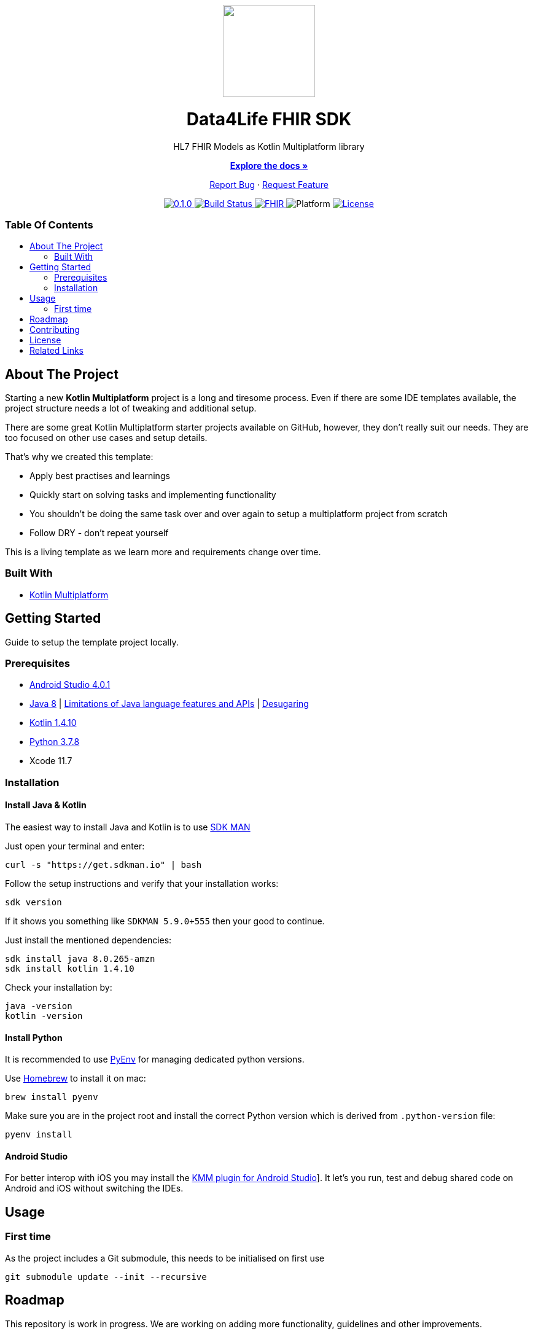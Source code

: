 :fhir-sdk-version: 0.1.0
:toc: macro
:toclevels: 2
:toc-title:
ifdef::env-github[]
:imagesdir: https://github.com/d4l-data4life/hc-fhir-sdk-kmp/blob/main/assets/images/
:link-license: https://github.com/d4l-data4life/hc-fhir-sdk-kmp/blob/main/LICENSE
:link-contribution: https://github.com/d4l-data4life/hc-fhir-sdk-kmp/blob/main/CONTRIBUTION.adoc
:warning-caption: :warning:
:caution-caption: :fire:
:important-caption: :exclamation:
:note-caption: :paperclip:
:tip-caption: :bulb:
endif::[]
ifndef::env-github[]
:icons: font
:imagesdir: ./assets/images
:link-license: ./LICENCE
:link-contribution: ./CONTRIBUTION.adoc
endif::[]

++++
<div align="center">
    <!-- PROJECT LOGO -->
    <p>
        <a><img src="https://github.com/d4l-data4life/hc-fhir-sdk-kmp/blob/main/assets/images/d4l-logo.svg" width="150"/></a>
    </p>
    <!-- PROJECT HEADER -->
    <h1>Data4Life FHIR SDK</h1>
    <p><!-- PROJECT DESCRIPTION -->
        HL7 FHIR Models as Kotlin Multiplatform library
    </p>
    <p><!-- PROJECT DOCUMENTATION -->
        <a href="https://github.com/d4l-data4life/hc-fhir-sdk-kmp"><strong>Explore the docs »</strong></a>
    </p>
    <p><!-- PROJECT ISSUES/FEATURES -->
        <a href="https://github.com/d4l-data4life/hc-fhir-sdk-kmp/issues">Report Bug</a>
        ·
        <a href="https://github.com/d4l-data4life/hc-fhir-sdk-kmp/issues">Request Feature</a>
    </p>
    <p><!-- PROJECT BADGES -->
        <a href="https://github.com/d4l-data4life/hc-fhir-sdk-kmp/releases">
            <img src="https://img.shields.io/badge/Latest-0.1.0-blueviolet.svg" alt="0.1.0"/>
        </a>
        <a href="https://github.com/d4l-data4life/hc-fhir-sdk-kmp/actions">
            <img src="https://github.com/d4l-data4life/hc-fhir-sdk-kmp/workflows/D4L%20CI%20KMP/badge.svg" alt="Build Status"/>
        </a>
        <a href="http://hl7.org/fhir/index.html">
            <img src="https://img.shields.io/badge/%F0%9F%94%A5_FHIR-STU3_-orange.svg" alt="FHIR"/>
        </a>
        <img src="https://img.shields.io/badge/Platform-Android_•%20JVM_•%20iOS-blue.svg" alt="Platform"/>
        <a href="https://github.com/d4l-data4life/hc-fhir-sdk-kmp/blob/main/LICENSE">
            <img src="https://img.shields.io/badge/license-PRIVATE-lightgrey.svg" alt="License"/>
        </a>
    </p>
</div>
++++

[discrete]
=== Table Of Contents
toc::[]


== About The Project

Starting a new *Kotlin Multiplatform* project is a long and tiresome process. Even if there are some IDE templates available, the project structure needs a lot of tweaking and additional setup.

There are some great Kotlin Multiplatform starter projects available on GitHub, however, they don't really suit our needs. They are too focused on other use cases and setup details.

That's why we created this template:

* Apply best practises and learnings
* Quickly start on solving tasks and implementing functionality
* You shouldn't be doing the same task over and over again to setup a multiplatform project from scratch
* Follow DRY - don't repeat yourself

This is a living template as we learn more and requirements change over time.

=== Built With

* link:https://kotlinlang.org/docs/reference/mpp-intro.html[Kotlin Multiplatform]

== Getting Started

Guide to setup the template project locally.

=== Prerequisites

* link:https://developer.android.com/studio#downloads[Android Studio 4.0.1]
* link:https://docs.aws.amazon.com/corretto/latest/corretto-8-ug/downloads-list.html[Java 8] | link:https://developer.android.com/studio/write/java8-support[Limitations of Java language features and APIs] | https://jakewharton.com/d8-library-desugaring/[Desugaring]
* link:https://kotlinlang.org/[Kotlin 1.4.10]
* link:https://www.python.org/downloads/[Python 3.7.8]
* Xcode 11.7

=== Installation

==== Install Java & Kotlin

The easiest way to install Java and Kotlin is to use link:https://sdkman.io/[SDK MAN]

Just open your terminal and enter:

[source,bash]
----
curl -s "https://get.sdkman.io" | bash
----

Follow the setup instructions and verify that your installation works:

[source,bash]
----
sdk version
----

If it shows you something like `SDKMAN 5.9.0+555` then your good to continue.

Just install the mentioned dependencies:

[source,bash]
----
sdk install java 8.0.265-amzn
sdk install kotlin 1.4.10
----

Check your installation by:

[source,bash]
----
java -version
kotlin -version
----

==== Install Python

It is recommended to use link:https://github.com/pyenv/pyenv[PyEnv] for managing dedicated python versions.

Use link:https://brew.sh/[Homebrew] to install it on mac:

[source,bash]
----
brew install pyenv
----

Make sure you are in the project root and install the correct Python version which is derived from `.python-version` file:

[source,bash]
----
pyenv install
----

==== Android Studio

For better interop with iOS you may install the link:https://plugins.jetbrains.com/plugin/14936-kotlin-multiplatform-mobile[KMM plugin for Android Studio]]. It let's you run, test and debug shared code on Android and iOS without switching the IDEs.

== Usage

=== First time

As the project includes a Git submodule, this needs to be initialised on first use

[source,bash]
----
git submodule update --init --recursive
----

== Roadmap

This repository is work in progress. We are working on adding more functionality, guidelines and other improvements.

== Contributing

Please refer to our link:{link-contribution}[Contribution Guide] for further details.

== License

Copyright (c) 2020 D4L data4life gGmbH / All rights reserved. Please refer to our link:{link-license}[License] for further details.

== Related Links

* link:http://hl7.org/fhir/index.html[FHIR current]
* link:http://hl7.org/fhir/STU3/index.html[FHIR 3]
* link:http://hl7.org/fhir/R4/index.html[FHIR 4]
* link:https://github.com/gesundheitscloud/fhir-parser[Python FHIR model generator]

